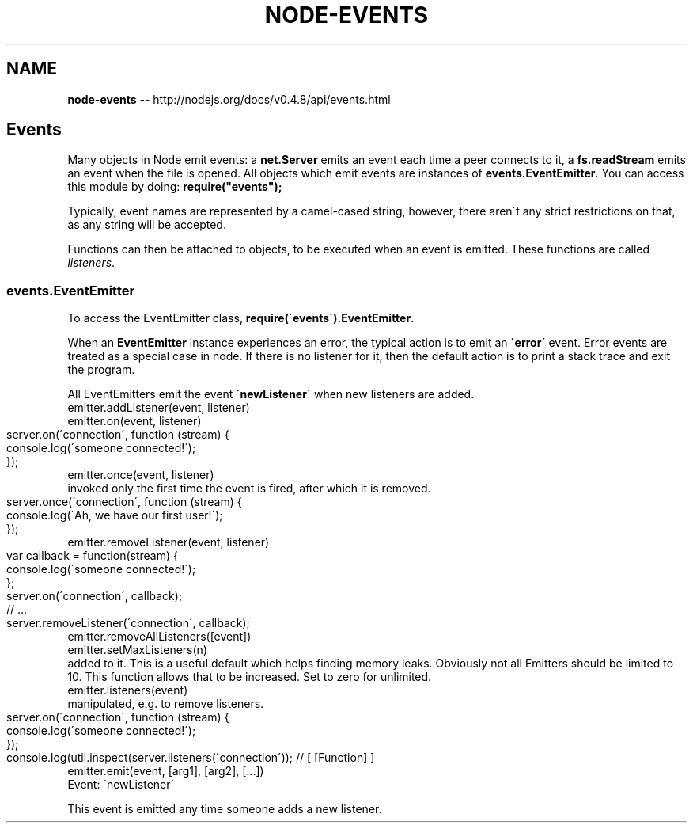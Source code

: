 .\" Generated with Ronnjs/v0.1
.\" http://github.com/kapouer/ronnjs/
.
.TH "NODE\-EVENTS" "3" "October 2011" "" ""
.
.SH "NAME"
\fBnode-events\fR \-\- http://nodejs\.org/docs/v0\.4\.8/api/events\.html
.
.SH "Events"
Many objects in Node emit events: a \fBnet\.Server\fR emits an event each time
a peer connects to it, a \fBfs\.readStream\fR emits an event when the file is
opened\. All objects which emit events are instances of \fBevents\.EventEmitter\fR\|\.
You can access this module by doing: \fBrequire("events");\fR
.
.P
Typically, event names are represented by a camel\-cased string, however,
there aren\'t any strict restrictions on that, as any string will be accepted\.
.
.P
Functions can then be attached to objects, to be executed when an event
is emitted\. These functions are called \fIlisteners\fR\|\.
.
.SS "events\.EventEmitter"
To access the EventEmitter class, \fBrequire(\'events\')\.EventEmitter\fR\|\.
.
.P
When an \fBEventEmitter\fR instance experiences an error, the typical action is
to emit an \fB\'error\'\fR event\.  Error events are treated as a special case in node\.
If there is no listener for it, then the default action is to print a stack
trace and exit the program\.
.
.P
All EventEmitters emit the event \fB\'newListener\'\fR when new listeners are
added\.
.
.TP
emitter\.addListener(event, listener)
.
.TP
emitter\.on(event, listener)
.Adds a listener to the end of the listeners array for the specified event\.
.
.IP "" 4
.
.nf
server\.on(\'connection\', function (stream) {
  console\.log(\'someone connected!\');
});
.
.fi
.
.IP "" 0
.
.TP
emitter\.once(event, listener)
.Adds a \fBone time\fR listener for the event\. The listener is
invoked only the first time the event is fired, after which
it is removed\.
.
.IP "" 4
.
.nf
server\.once(\'connection\', function (stream) {
  console\.log(\'Ah, we have our first user!\');
});
.
.fi
.
.IP "" 0
.
.TP
emitter\.removeListener(event, listener)
.Remove a listener from the listener array for the specified event\. \fBCaution\fR: changes array indices in the listener array behind the listener\.
.
.IP "" 4
.
.nf
var callback = function(stream) {
  console\.log(\'someone connected!\');
};
server\.on(\'connection\', callback);
// \.\.\.
server\.removeListener(\'connection\', callback);
.
.fi
.
.IP "" 0
.
.TP
emitter\.removeAllListeners([event])
.Removes all listeners, or those of the specified event\.
.
.TP
emitter\.setMaxListeners(n)
.By default EventEmitters will print a warning if more than 10 listeners are
added to it\. This is a useful default which helps finding memory leaks\.
Obviously not all Emitters should be limited to 10\. This function allows
that to be increased\. Set to zero for unlimited\.
.
.TP
emitter\.listeners(event)
.Returns an array of listeners for the specified event\. This array can be
manipulated, e\.g\. to remove listeners\.
.
.IP "" 4
.
.nf
server\.on(\'connection\', function (stream) {
  console\.log(\'someone connected!\');
});
console\.log(util\.inspect(server\.listeners(\'connection\')); // [ [Function] ]
.
.fi
.
.IP "" 0
.
.TP
emitter\.emit(event, [arg1], [arg2], [\.\.\.])
.Execute each of the listeners in order with the supplied arguments\.
.
.TP
Event: \'newListener\'
.\fBfunction (event, listener) { }\fR
.
.P
This event is emitted any time someone adds a new listener\.